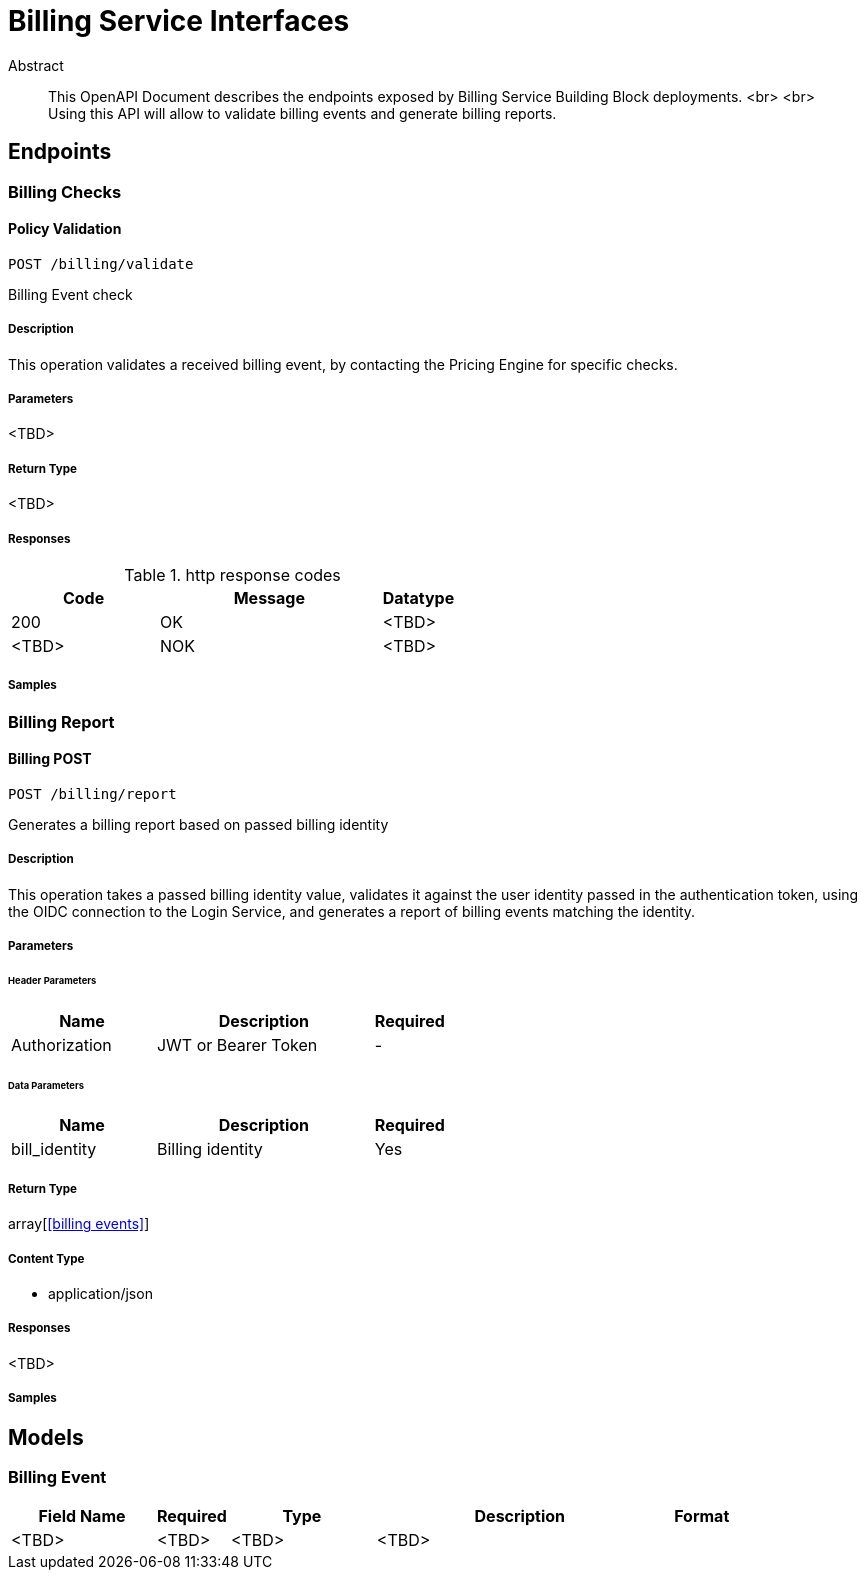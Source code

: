= Billing Service Interfaces

[abstract]
.Abstract
This OpenAPI Document describes the endpoints exposed by Billing Service Building Block deployments.  <br> <br> Using this API will allow to validate billing events and generate billing reports.


// markup not found, no include::{specDir}intro.adoc[opts=optional]



== Endpoints


[.BillingChecks]
=== Billing Checks


[.billingCheckPost]
==== Policy Validation
    
`POST /billing/validate`

Billing Event check

===== Description 

This operation validates a received billing event, by contacting the Pricing Engine for specific checks.


// markup not found, no include::{specDir}billing/validate/POST/spec.adoc[opts=optional]



===== Parameters

<TBD>


===== Return Type

<TBD>


===== Responses

.http response codes
[cols="2,3,1"]
|===         
| Code | Message | Datatype 


| 200
| OK
|  <TBD>
| <TBD>
| NOK
|  <TBD>

|===         

===== Samples


// markup not found, no include::{snippetDir}billing/validate/POST/http-request.adoc[opts=optional]


// markup not found, no include::{snippetDir}billing/validate/POST/http-response.adoc[opts=optional]


// file not found, no * wiremock data link :billing/validate/POST/POST.json[]


ifdef::internal-generation[]
===== Implementation

// markup not found, no include::{specDir}billing/validate/POST/implementation.adoc[opts=optional]


endif::internal-generation[]


[.BillingReport]
=== Billing Report


[.billingPost]
==== Billing POST
    
`POST /billing/report`

Generates a billing report based on passed billing identity

===== Description 

This operation takes a passed billing identity value, validates it against the user identity passed in the authentication token, using the OIDC connection to the Login Service, and generates a report of billing events matching the identity.


// markup not found, no include::{specDir}policy/GET/spec.adoc[opts=optional]



===== Parameters


====== Header Parameters

[cols="2,3,1"]
|===         
|Name| Description| Required

| Authorization 
| JWT or Bearer Token  
| - 
 

|===         

====== Data Parameters

[cols="2,3,1"]
|===         
|Name| Description| Required

| bill_identity 
| Billing identity
| Yes 
 

|===


===== Return Type

array[<<billing events>>]


===== Content Type

* application/json

===== Responses

<TBD>       

===== Samples


// markup not found, no include::{snippetDir}policy/GET/http-request.adoc[opts=optional]


// markup not found, no include::{snippetDir}policy/GET/http-response.adoc[opts=optional]



// file not found, no * wiremock data link :policy/GET/GET.json[]


ifdef::internal-generation[]
===== Implementation

// markup not found, no include::{specDir}policy/GET/implementation.adoc[opts=optional]


endif::internal-generation[]


[#models]
== Models


[#BillingEvent]
=== Billing Event


[.fields-NewPolicy]
[cols="2,1,2,4,1"]
|===         
| Field Name| Required| Type| Description| Format

| <TBD> 
| <TBD> 
| <TBD>  
| <TBD>
|  

|===





